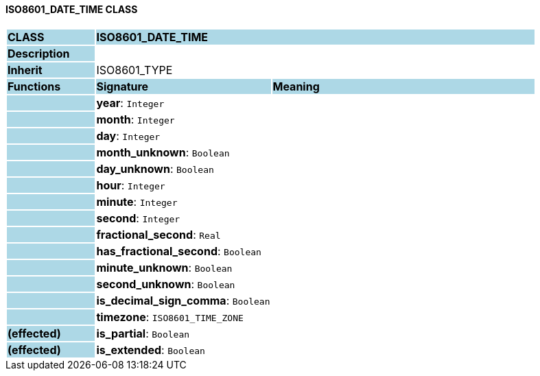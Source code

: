 ==== ISO8601_DATE_TIME CLASS

[cols="^1,2,3"]
|===
|*CLASS*
{set:cellbgcolor:lightblue}
2+^|*ISO8601_DATE_TIME*

|*Description*
{set:cellbgcolor:lightblue}
2+|
{set:cellbgcolor!}

|*Inherit*
{set:cellbgcolor:lightblue}
2+|ISO8601_TYPE
{set:cellbgcolor!}

|*Functions*
{set:cellbgcolor:lightblue}
^|*Signature*
^|*Meaning*

|
{set:cellbgcolor:lightblue}
|*year*: `Integer`
{set:cellbgcolor!}
|

|
{set:cellbgcolor:lightblue}
|*month*: `Integer`
{set:cellbgcolor!}
|

|
{set:cellbgcolor:lightblue}
|*day*: `Integer`
{set:cellbgcolor!}
|

|
{set:cellbgcolor:lightblue}
|*month_unknown*: `Boolean`
{set:cellbgcolor!}
|

|
{set:cellbgcolor:lightblue}
|*day_unknown*: `Boolean`
{set:cellbgcolor!}
|

|
{set:cellbgcolor:lightblue}
|*hour*: `Integer`
{set:cellbgcolor!}
|

|
{set:cellbgcolor:lightblue}
|*minute*: `Integer`
{set:cellbgcolor!}
|

|
{set:cellbgcolor:lightblue}
|*second*: `Integer`
{set:cellbgcolor!}
|

|
{set:cellbgcolor:lightblue}
|*fractional_second*: `Real`
{set:cellbgcolor!}
|

|
{set:cellbgcolor:lightblue}
|*has_fractional_second*: `Boolean`
{set:cellbgcolor!}
|

|
{set:cellbgcolor:lightblue}
|*minute_unknown*: `Boolean`
{set:cellbgcolor!}
|

|
{set:cellbgcolor:lightblue}
|*second_unknown*: `Boolean`
{set:cellbgcolor!}
|

|
{set:cellbgcolor:lightblue}
|*is_decimal_sign_comma*: `Boolean`
{set:cellbgcolor!}
|

|
{set:cellbgcolor:lightblue}
|*timezone*: `ISO8601_TIME_ZONE`
{set:cellbgcolor!}
|

|*(effected)*
{set:cellbgcolor:lightblue}
|*is_partial*: `Boolean`
{set:cellbgcolor!}
|

|*(effected)*
{set:cellbgcolor:lightblue}
|*is_extended*: `Boolean`
{set:cellbgcolor!}
|
|===
